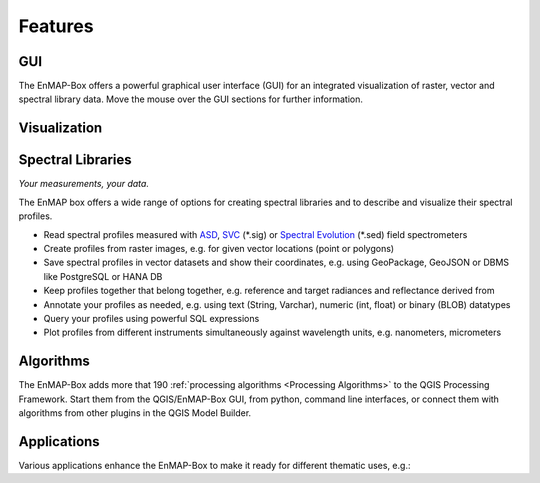 
.. _features:

========
Features
========

GUI
===

The EnMAP-Box offers a powerful graphical user interface (GUI) for an integrated visualization of raster, vector and spectral library data.
Move the mouse over the GUI sections for further information.

.. raw:: html

    <svg
      width="1085"
      height="682"
      viewBox="0 15 385.22895 202.58583"
      style="display: block; margin: auto; font-family: Arial, sans-serif;">

      <style>
        rect {
          fill: transparent;
          stroke: none;
          pointer-events: all;
          transition: stroke 0.3s ease, fill-opacity 0.3s ease;
        }
        rect:hover {
          stroke: red;
          stroke-width: 1;
          fill-opacity: 0.1;
          cursor: pointer;
        }
        text.label {
          font-size: 8px;
          fill: red;
          pointer-events: none;
          opacity: 0;
          transition: opacity 0.3s ease;
          font-weight: normal;
          user-select: none;
        }
        rect.bg {
          fill: beige;
          opacity: 0;
          pointer-events: none;
          transition: opacity 0.3s ease;
          rx: 2;
          ry: 2;
        }
        rect:hover + rect.bg {
          opacity: 1;
        }
        rect:hover + rect.bg + text.label {
          opacity: 1;
        }
      </style>

      <!-- Base image -->
      <image
        href="../_static/img/EnMAP_GUI.png"
        x="0" y="0"
        width="385.22895"
        height="202.58583"
        preserveAspectRatio="none" />

      <a href="../usr_section/usr_manual/gui.html#the-gui">
        <rect x="0.2717" y="5.977" width="65.747" height="4.8903" />
        <rect class="bg" x="8" y="12" width="45" height="12" />
        <text class="label" x="10" y="20">Menu</text>
      </a>

      <a href="../usr_section/usr_manual/gui.html#toolbar" target="_self">
        <rect x="0.5434" y="11.4107" width="236.092" height="9.2372" />
        <rect class="bg" x="95" y="22" width="40" height="12" />
        <text class="label" x="100" y="30">Toolbar</text>
      </a>

      <a href="../usr_section/usr_manual/gui.html#gui-panels-data-sources" target="_self">
        <rect x="0.5434" y="21.4629" width="53.521" height="77.1579" />
        <rect class="bg" x="10" y="58" width="75" height="14" />
        <text class="label" x="12" y="70">Data Sources Panel</text>
      </a>

      <a href="../usr_section/usr_manual/gui.html#data-views" target="_self">
        <rect x="0.5434" y="99.4359" width="53.25" height="99.1642" />
        <rect class="bg" x="10" y="158" width="68" height="14" />
        <text class="label" x="12" y="170">Data Views Panel</text>
      </a>

      <a href="../usr_section/usr_manual/gui.html#map-view" target="_self">
        <rect x="54.0649" y="20.3762" width="265.706" height="89.927" />
        <rect class="bg" x="145" y="58" width="50" height="14" />
        <text class="label" x="147" y="70">Map Viewer</text>
      </a>

      <a href="../usr_section/usr_manual/gui.html#spectral-library-view" target="_self">
        <rect x="54.0649" y="109.7598" width="265.977" height="88.8402" />
        <rect class="bg" x="145" y="158" width="90" height="14" />
        <text class="label" x="147" y="170">Spectral Library Viewer</text>
      </a>

      <a href="../usr_section/usr_manual/gui.html#processing-toolbox" target="_self">
        <rect x="320.0422" y="20.6479" width="65.204" height="118.454" />
        <rect class="bg" x="255" y="58" width="75" height="14" />
        <text class="label" x="257" y="70">Processing Toolbox</text>
      </a>

      <a href="../usr_section/usr_manual/gui.html#collect-profiles" target="_self">
        <rect x="320.0422" y="139.1015" width="65.747" height="59.4985" />
        <rect class="bg" x="255" y="183" width="90" height="14" />
        <text class="label" x="257" y="190">Spectral Profile Sources</text>
      </a>

    </svg>

Visualization
=============

.. tabs::

    .. tab:: Maps

        *Like QGIS, just more maps*

        * visualize raster and vector data *interactively* and in *multiple maps*, e.g. to compare different
          band combinations or satellite observations.
        * each map has it's individual and fully customizable layer-tree
        * free arrangement of maps, e.g. side-by-side, horizontally, vertically or in nested-layouts
        * maps can be linked spatially, e.g. to always have the same map scale, show the same map-center, or both
        * raster layers can be linked spectrally to always show band combinations with similar wavelengths

    .. tab:: Hyperspectral Data

        *Think in wavelengths, not band numbers*

        * fast-selection of raster bands and band combination based on wavelength regions
        * fast-selection of RGB rendering presets based on well-known wavelength combinations,
          e.g. True Color, NIR-SWIR-Red, ...
        * link raster visualization spectrally to  always show similar wavelength combinations,
          no-matter how many bands your raster sources have

        .. image:: img/rasterlayer_stylingpanel.png
            :align: center


    .. tab:: Raster Rendering

        *Explore your raster data interactively*

        The EnMAP-Box provides new raster renderers that enhance the visualization of imaging spectroscopy data
        and other raster outputs, e.g.:


        .. list-table::
            :header-rows: 1

            *   - Renderer
                - Example

            *   - **Bivariate Color Renderer**

                  Visualize two bands using a 2d color ramp.
                - .. image:: /usr_section/usr_manual/img/BivariateColorRasterRenderer.png

            *   - **Class-fraction or probability rendering**

                  Visualizes multiple class factions/probabilities at the same time using the original class colors.
                - .. image:: /usr_section/usr_manual/img//ClassFractionRenderer.png

            *   - **HSV color rendering**

                  Visualizes 3 bands using the HSV (Hue, Saturation, Value/Black) color model
                - .. image:: /usr_section/usr_manual/img/HSVColorRasterRenderer.png


            *   - **CMYK Color Raster Renderer**

                  Visualizes 4 bands using the CMYK (Cyan, Magenta, Yellow, and Key/Black) color model
                - .. image:: /usr_section/usr_manual/img/CMYKColorRasterRenderer.png

            *   - **Decorelation Stretch Renderer**

                  Removing the high correlation between 3 band for a more colorful color composite image.
                - .. image:: /usr_section/usr_manual/img/DecorrelationStretchRenderer.png


Spectral Libraries
==================

*Your measurements, your data.*

The EnMAP box offers a wide range of options for creating spectral libraries and to describe and visualize their spectral profiles.

* Read spectral profiles measured with
  `ASD <https://www.malvernpanalytical.com/en/products/product-range/asd-range/fieldspec-range>`_,
  `SVC <https://spectravista.com/>`_ (\*.sig) or
  `Spectral Evolution <https://spectralevolution.com/remote-sensing-spectroradiometers/>`_ (\*.sed)
  field spectrometers
* Create profiles from raster images, e.g. for given vector locations (point or polygons)
* Save spectral profiles in vector datasets and show their coordinates, e.g. using
  GeoPackage, GeoJSON or DBMS like PostgreSQL or HANA DB
* Keep profiles together that belong together, e.g. reference and target radiances and reflectance derived from
* Annotate your profiles as needed, e.g. using text (String, Varchar), numeric (int, float) or binary (BLOB) datatypes
* Query your profiles using powerful SQL expressions
* Plot profiles from different instruments simultaneously against wavelength units, e.g. nanometers, micrometers

.. figure:: /usr_section/application_tutorials/spectral_library/img/add_profiles.gif

Algorithms
==========

The EnMAP-Box adds more that 190 :ref:`processing algorithms <Processing Algorithms>` to the QGIS Processing Framework.
Start them from the QGIS/EnMAP-Box GUI, from python, command line interfaces, or
connect them with algorithms from other plugins in the QGIS Model Builder.

.. tabs::

    .. tab:: GUI

        .. image:: /img/fit_classification.png

    .. tab:: Python

        .. code-block:: python

            <show python example>


    .. tab:: Windows (CLI)

        Open the OSGeo4W or conda shell and call:

        .. code-block:: batch

            qgis_process run enmapbox:PredictClassificationLayer ^
                  --raster="%data_dir%\enmap_potsdam.tif" ^
                  --classifier="%output_dir%\rfc_fit.pkl" ^
                  --matchByName=1 ^
                  --outputClassification="%output_dir%\classification.tif"
    .. tab::
        Linux (bash)

        .. code-block:: bash

            qgis_process run enmapbox:PredictClassificationLayer \
                  --raster="$data_dir/enmap_potsdam.tif" \
                  --classifier="$output_dir/rfc_fit.pkl" \
                  --matchByName=1 \
                  --outputClassification="$output_dir/classification.tif"

    .. tab:: Model Designer

        Using the `QGIS Model Designer <https://docs.qgis.org/3.34/en/docs/user_manual/processing/modeler.html>`_ you
        can connect EnMAP processing algorithms with others and create powerful processing models.

        .. image:: /img/graphical_model_classification.png

Applications
============

Various applications enhance the EnMAP-Box to make it ready
for different thematic uses, e.g.:

.. csv-table::
    :header-rows: 1
    :file: enmapboxapplications.csv

